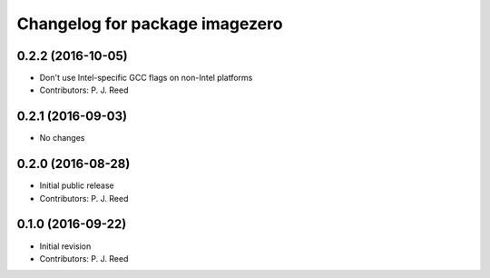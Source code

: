 ^^^^^^^^^^^^^^^^^^^^^^^^^^^^^^^
Changelog for package imagezero
^^^^^^^^^^^^^^^^^^^^^^^^^^^^^^^

0.2.2 (2016-10-05)
------------------
* Don't use Intel-specific GCC flags on non-Intel platforms
* Contributors: P. J. Reed

0.2.1 (2016-09-03)
------------------
* No changes

0.2.0 (2016-08-28)
------------------
* Initial public release
* Contributors: P. J. Reed

0.1.0 (2016-09-22)
------------------
* Initial revision
* Contributors: P. J. Reed
